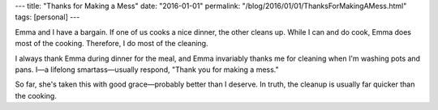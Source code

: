 ---
title: "Thanks for Making a Mess"
date: "2016-01-01"
permalink: "/blog/2016/01/01/ThanksForMakingAMess.html"
tags: [personal]
---



Emma and I have a bargain.
If one of us cooks a nice dinner, the other cleans up.
While I can and do cook, Emma does most of the cooking.
Therefore, I do most of the cleaning.

I always thank Emma during dinner for the meal,
and Emma invariably thanks me for cleaning when I'm washing pots and pans.
I—a lifelong smartass—usually respond,
"Thank you for making a mess."

So far, she's taken this with good grace—probably better than I deserve.
In truth, the cleanup is usually far quicker than the cooking.

.. _permalink:
    /blog/2016/01/01/ThanksForMakingAMess.html
